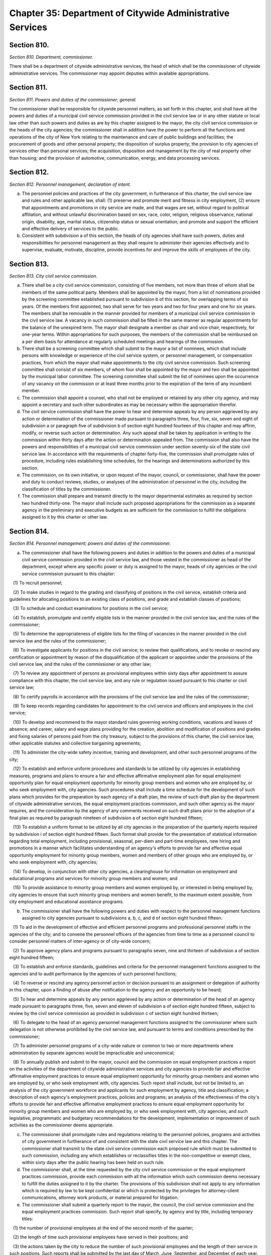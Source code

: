 Chapter 35: Department of Citywide Administrative Services
===================================================
Section 810.
--------------------------------------------------


*Section 810. Department, commissioner.* ::


There shall be a department of citywide administrative services, the head of which shall be the commissioner of citywide administrative services. The commissioner may appoint deputies within available appropriations.




Section 811.
--------------------------------------------------


*Section 811. Powers and duties of the commissioner; general.* ::


The commissioner shall be responsible for citywide personnel matters, as set forth in this chapter, and shall have all the powers and duties of a municipal civil service commission provided in the civil service law or in any other statute or local law other than such powers and duties as are by this chapter assigned to the mayor, the city civil service commission or the heads of the city agencies; the commissioner shall in addition have the power to perform all the functions and operations of the city of New York relating to the maintenance and care of public buildings and facilities; the procurement of goods and other personal property; the disposition of surplus property; the provision to city agencies of services other than personal services; the acquisition, disposition and management by the city of real property other than housing; and the provision of automotive, communication, energy, and data processing services.




Section 812.
--------------------------------------------------


*Section 812. Personnel management, declaration of intent.* ::


a. The personnel policies and practices of the city government, in furtherance of this charter, the civil service law and rules and other applicable law, shall: (1) preserve and promote merit and fitness in city employment, (2) ensure that appointments and promotions in city service are made, and that wages are set, without regard to political affiliation, and without unlawful discrimination based on sex, race, color, religion, religious observance, national origin, disability, age, marital status, citizenship status or sexual orientation; and promote and support the efficient and effective delivery of services to the public.

b. Consistent with subdivision a of this section, the heads of city agencies shall have such powers, duties and responsibilities for personnel management as they shall require to administer their agencies effectively and to supervise, evaluate, motivate, discipline, provide incentives for and improve the skills of employees of the city.




Section 813.
--------------------------------------------------


*Section 813. City civil service commission.* ::


a. There shall be a city civil service commission, consisting of five members, not more than three of whom shall be members of the same political party. Members shall be appointed by the mayor, from a list of nominations provided by the screening committee established pursuant to subdivision b of this section, for overlapping terms of six years. Of the members first appointed, two shall serve for two years and two for four years and one for six years. The members shall be removable in the manner provided for members of a municipal civil service commission in the civil service law. A vacancy in such commission shall be filled in the same manner as regular appointments for the balance of the unexpired term. The mayor shall designate a member as chair and vice chair, respectively, for one-year terms. Within appropriations for such purposes, the members of the commission shall be reimbursed on a per diem basis for attendance at regularly scheduled meetings and hearings of the commission.

b. There shall be a screening committee which shall submit to the mayor a list of nominees, which shall include persons with knowledge or experience of the civil service system, or personnel management, or compensation practices, from which the mayor shall make appointments to the city civil service commission. Such screening committee shall consist of six members, of whom four shall be appointed by the mayor and two shall be appointed by the municipal labor committee. The screening committee shall submit the list of nominees upon the occurrence of any vacancy on the commission or at least three months prior to the expiration of the term of any incumbent member.

c. The commission shall appoint a counsel, who shall not be employed or retained by any other city agency, and may appoint a secretary and such other subordinates as may be necessary within the appropriation therefor.

d. The civil service commission shall have the power to hear and determine appeals by any person aggrieved by any action or determination of the commissioner made pursuant to paragraphs three, four, five, six, seven and eight of subdivision a or paragraph five of subdivision b of section eight hundred fourteen of this chapter and may affirm, modify, or reverse such action or determination. Any such appeal shall be taken by application in writing to the commission within thirty days after the action or determination appealed from. The commission shall also have the powers and responsibilities of a municipal civil service commission under section seventy-six of the state civil service law. In accordance with the requirements of chapter forty-five, the commission shall promulgate rules of procedure, including rules establishing time schedules, for the hearings and determinations authorized by this section.

e. The commission, on its own initiative, or upon request of the mayor, council, or commissioner, shall have the power and duty to conduct reviews, studies, or analyses of the administration of personnel in the city, including the classification of titles by the commissioner.

f. The commission shall prepare and transmit directly to the mayor departmental estimates as required by section two hundred thirty-one. The mayor shall include such proposed appropriations for the commission as a separate agency in the preliminary and executive budgets as are sufficient for the commission to fulfill the obligations assigned to it by this charter or other law.




Section 814.
--------------------------------------------------


*Section 814. Personnel management; powers and duties of the commissioner.* ::


a. The commissioner shall have the following powers and duties in addition to the powers and duties of a municipal civil service commission provided in the civil service law, and those vested in the commissioner as head of the department, except where any specific power or duty is assigned to the mayor, heads of city agencies or the civil service commission pursuant to this chapter:

   (1) To recruit personnel;

   (2) To make studies in regard to the grading and classifying of positions in the civil service, establish criteria and guidelines for allocating positions to an existing class of positions, and grade and establish classes of positions;

   (3) To schedule and conduct examinations for positions in the civil service;

   (4) To establish, promulgate and certify eligible lists in the manner provided in the civil service law, and the rules of the commissioner;

   (5) To determine the appropriateness of eligible lists for the filing of vacancies in the manner provided in the civil service law and the rules of the commissioner;

   (6) To investigate applicants for positions in the civil service; to review their qualifications, and to revoke or rescind any certification or appointment by reason of the disqualification of the applicant or appointee under the provisions of the civil service law, and the rules of the commissioner or any other law;

   (7) To review any appointment of persons as provisional employees within sixty days after appointment to assure compliance with this chapter, the civil service law, and any rule or regulation issued pursuant to this charter or civil service law;

   (8) To certify payrolls in accordance with the provisions of the civil service law and the rules of the commissioner;

   (9) To keep records regarding candidates for appointment to the civil service and officers and employees in the civil service;

   (10) To develop and recommend to the mayor standard rules governing working conditions, vacations and leaves of absence; and career, salary and wage plans providing for the creation, abolition and modification of positions and grades and fixing salaries of persons paid from the city treasury, subject to the provisions of this charter, the civil service law, other applicable statutes and collective bargaining agreements;

   (11) To administer the city-wide safety incentive, training and development, and other such personnel programs of the city;

   (12) To establish and enforce uniform procedures and standards to be utilized by city agencies in establishing measures, programs and plans to ensure a fair and effective affirmative employment plan for equal employment opportunity plan for equal employment opportunity for minority group members and women who are employed by, or who seek employment with, city agencies. Such procedures shall include a time schedule for the development of such plans which provides for the preparation by each agency of a draft plan, the review of such draft plan by the department of citywide administrative services, the equal employment practices commission, and such other agency as the mayor requires, and the consideration by the agency of any comments received on such draft plans prior to the adoption of a final plan as required by paragraph nineteen of subdivision a of section eight hundred fifteen;

   (13) To establish a uniform format to be utilized by all city agencies in the preparation of the quarterly reports required by subdivision i of section eight hundred fifteen. Such format shall provide for the presentation of statistical information regarding total employment, including provisional, seasonal, per-diem and part-time employees, new hiring and promotions in a manner which facilitates understanding of an agency's efforts to provide fair and effective equal opportunity employment for minority group members, women and members of other groups who are employed by, or who seek employment with, city agencies;

   (14) To develop, in conjunction with other city agencies, a clearinghouse for information on employment and educational programs and services for minority group members and women; and

   (15) To provide assistance to minority group members and women employed by, or interested in being employed by, city agencies to ensure that such minority group members and women benefit, to the maximum extent possible, from city employment and educational assistance programs.

b. The commissioner shall have the following powers and duties with respect to the personnel management functions assigned to city agencies pursuant to subdivisions a, b, c, and d of section eight hundred fifteen.

   (1) To aid in the development of effective and efficient personnel programs and professional personnel staffs in the agencies of the city; and to convene the personnel officers of the agencies from time to time as a personnel council to consider personnel matters of inter-agency or of city-wide concern;

   (2) To approve agency plans and programs pursuant to paragraphs seven, nine and thirteen of subdivision a of section eight hundred fifteen;

   (3) To establish and enforce standards, guidelines and criteria for the personnel management functions assigned to the agencies and to audit performance by the agencies of such personnel functions;

   (4) To reverse or rescind any agency personnel action or decision pursuant to an assignment or delegation of authority in this chapter, upon a finding of abuse after notification to the agency and an opportunity to be heard;

   (5) To hear and determine appeals by any person aggrieved by any action or determination of the head of an agency made pursuant to paragraphs three, five, seven and eleven of subdivision a of section eight hundred fifteen, subject to review by the civil service commission as provided in subdivision c of section eight hundred thirteen;

   (6) To delegate to the head of an agency personnel management functions assigned to the commissioner where such delegation is not otherwise prohibited by the civil service law, and pursuant to terms and conditions prescribed by the commissioner;

   (7) To administer personnel programs of a city-wide nature or common to two or more departments where administration by separate agencies would be impracticable and uneconomical;

   (8) To annually publish and submit to the mayor, council and the commission on equal employment practices a report on the activities of the department of citywide administrative services and city agencies to provide fair and effective affirmative employment practices to ensure equal employment opportunity for minority group members and women who are employed by, or who seek employment with, city agencies. Such report shall include, but not be limited to, an analysis of the city government workforce and applicants for such employment by agency, title and classification; a description of each agency's employment practices, policies and programs; an analysis of the effectiveness of the city's efforts to provide fair and effective affirmative employment practices to ensure equal employment opportunity for minority group members and women who are employed by, or who seek employment with, city agencies; and such legislative, programmatic and budgetary recommendations for the development, implementation or improvement of such activities as the commissioner deems appropriate.

c. The commissioner shall promulgate rules and regulations relating to the personnel policies, programs and activities of city government in furtherance of and consistent with the state civil service law and this chapter. The commissioner shall transmit to the state civil service commission each proposed rule which must be submitted to such commission, including any which establishes or reclassifies titles in the non-competitive or exempt class, within sixty days after the public hearing has been held on such rule.

d. The commissioner shall, at the time requested by the city civil service commission or the equal employment practices commission, provide each commission with all the information which such commission deems necessary to fulfill the duties assigned to it by the charter. The provisions of this subdivision shall not apply to any information which is required by law to be kept confidential or which is protected by the privileges for attorney-client communications, attorney work products, or material prepared for litigation.

e. The commissioner shall submit a quarterly report to the mayor, the council, the civil service commission and the equal employment practices commission. Such report shall specify, by agency and by title, including temporary titles:

   (1) the number of provisional employees at the end of the second month of the quarter;

   (2) the length of time such provisional employees have served in their positions; and

   (3) the actions taken by the city to reduce the number of such provisional employees and the length of their service in such positions. Such reports shall be submitted by the last day of March, June, September, and December of each year.




Section 814.
--------------------------------------------------


*Section 814. 1. Office of diversity and inclusion.* ::


a. Definitions.

   Chief. The term “chief” means the director of the office of diversity and inclusion.

   Office. The term “office” means the office of diversity and inclusion.

b. The commissioner shall establish an office of diversity and inclusion. Such office shall be headed by a chief who shall be appointed by the commissioner.

c. Powers and duties. The commissioner, acting through the office, shall have the power to:

   (1) Compile and report on statistics relating to hiring, salary, and promotion for all city agencies disaggregated by race, gender, civil service classification, and other categories as appropriate, and make such reports publicly available online on an annual basis.

   (2) Establish and enforce uniform procedures and standards to be utilized by city agencies in establishing measures, programs and plans to ensure a fair and effective affirmative employment plan for equal employment opportunities for minority group members and women who are employed by, or who seek employment with, city agencies. Such procedures shall include a time schedule for the development of such plans which provides for the preparation by each agency of a draft plan, the review of such draft plan by the department of citywide administrative services, the equal employment practices commission, and such other agency as the mayor requires, and the consideration by the agency of any comments received on such draft plans prior to the adoption of a final plan as required by paragraph nineteen of subdivision a of section eight hundred fifteen;

   (3) Establish a uniform format to be utilized by all city agencies in the preparation of the quarterly reports required by subdivision i of section eight hundred fifteen. Such format shall provide for the presentation of statistical information regarding total employment, including provisional, seasonal, per-diem and part-time employees, new hiring and promotions in a manner that facilitates understanding of an agency’s efforts to provide fair and effective equal opportunity employment for minority group members, women and members of other groups who are employed by, or who seek employment with, city agencies;

   (4) Ensure accountability by evaluating each city agency in accordance with the procedures and standards set by the office pursuant to paragraph 1 of this subdivision. The office shall ensure that each evaluation shall include, but not be limited to, the following: (i) a determination for each city agency of whether such agency is compliant with such procedures and standards; (ii) an analysis of whether and how such procedures and standards should be expanded or modified for the next annual reporting period, with a view towards improving upon prior benchmarks; and (iii) any other information the office deems relevant. The evaluations shall be compiled and included in the annual report to the mayor, the city council, the equal employment practices commission and the city civil service commission pursuant to paragraph 8 of this subdivision. Such report shall be made publicly available on the city’s website.

   (5) Develop, in conjunction with other city agencies, a clearinghouse for information on employment and educational programs and services for minority group members and women; and

   (6) Provide assistance to minority group members and women employed by, or interested in being employed by, city agencies to ensure that such minority group members and women benefit, to the maximum extent possible, from city employment and educational assistance programs.

   (7) Develop policies and best practices to ensure that adequate support, training and mentorship is made available to underrepresented city employees to assist with career advancement in the civil service.

   (8) Develop recruitment, hiring, and career advancement procedures that address unconscious biases and systemic barriers to achieve greater diversity in the recruitment and career advancement of city employees, and provide trainings for city agency employees responsible for recruitment, discretionary hiring, and career advancement.

   (9) No later than September 30, 2020, and no later than September 30 annually thereafter, publish and submit to the mayor, council and the commission on equal employment practices a report on the activities of the department of citywide administrative services and city agencies to provide fair and effective affirmative employment practices to ensure equal employment opportunity for minority group members and women who are employed by, or who seek employment with, city agencies. Such report shall include, but not be limited to, an analysis of the city government workforce and applicants for such employment by agency, title and classification except where a civil service exam was the basis of appointment; statistics relating to hiring, salary and promotion for all city agencies disaggregated by race, gender, and civil service classification and other categories as appropriate; a description of each agency’s employment practices, policies and programs; an analysis of the effectiveness of the city’s efforts to provide fair and effective affirmative employment practices to ensure equal employment opportunity for minority group members and women who are employed by, or who seek employment with, city agencies; an analysis of employee response rates to efforts to collect demographic information over time, and whether changes in the racial and ethnic classification categories used to collect demographic information have had an impact on employee response rates; a review of racial and ethnic classification categories used to collect demographic information and recommendations for how to improve the use of such categories to reflect the city government workforce; and such legislative, programmatic and budgetary recommendations for the development, implementation or improvement of such activities as the commissioner deems appropriate.






Section 815.
--------------------------------------------------


*Section 815. Agency heads; powers and duties concerning personnel management.* ::


a. Subject to the civil service law and applicable provisions of this charter, heads of city agencies shall have the following powers and duties essential for the management of their agencies in addition to powers and duties vested in them pursuant to this charter or other applicable law:

   (1) To recruit personnel;

   (2) To participate with the department of citywide administrative services in job analyses for the classification of positions;

   (3) To allocate individual positions to existing civil service titles;

   (4) To allocate individual managerial or executive positions to managerial assignment levels;

   (5) To assist the department of citywide administrative services in the determination of minimum qualifications for classes of positions and to review and evaluate qualifications of candidates for positions in the civil service;

   (6) To assist the commissioner in the planning and preparation of open competitive examinations;

   (7) To schedule and conduct tests other than written tests for promotion to competitive class positions;

   (8) To determine whether to hold an open competitive or promotion examination to fill positions in the civil service subject to disapproval of the commissioner within thirty days;

   (9) To plan and administer employee incentive and recognition programs;

   (10) To fill vacant positions within quarterly spending allotments and personnel controls pursuant to section one hundred six;

   (11) To administer and certify eligible lists for classes of positions unique to the agency;

   (12) To make appointments to competitive positions from eligible lists pursuant to subsection one of section sixty-one of the state civil service law, which authority shall not be abridged or modified by local law or in any other manner;

   (13) To establish and administer performance evaluation programs to be used during the probationary period and for promotions, assignments, incentives and training;

   (14) To conduct training and development programs to improve the skills, performance and career opportunities of employees;

   (15) To ensure and promote equal opportunity for all persons in appointment, payment of wages, development and advancement;

   (16) To administer employee safety programs;

   (17) To maintain personnel records;

   (18) To perform such other personnel management functions as are delegated by the commissioner pursuant to this chapter or that are not otherwise assigned by this chapter;

   (19) To establish measures and programs to ensure a fair and effective affirmative employment plan to provide equal employment opportunity for minority group members and women who are employed by, or who seek employment with, the agency and, in accordance with the uniform procedures and standards established by the department of citywide administrative services for this purpose, to adopt and implement an annual plan to accomplish this objective. Copies of such plans shall be filed with the mayor, council, department of citywide administrative services, equal employment practices commission, and city civil service commission and shall be made available for reasonable public inspection; and

   (20) To provide assistance to minority group members and women interested in being employed by city agencies to ensure that such minority group members and women benefit, to the maximum extent possible, from city employment and educational assistance programs.

b. Within one year from the effective date of this chapter, the head of each agency shall prepare and submit to the mayor and the commissioner a plan and schedule for the discharge of the powers and duties assigned in this section. No such plan shall take effect until approved by the mayor.

c. The mayor may modify, suspend, or withdraw for cause any power or duty assigned or delegated to the head of an agency pursuant to paragraphs three, four, seven, eight, and eleven of subdivision a of this section.

d. Notification prior to each action or decision of an agency pursuant to this chapter which changes the status of an individual employee, a position, or a class of positions shall be provided to the commissioner. The head of each agency shall certify on each payroll that all personnel actions and transactions of the agency conform with the provisions of the civil service law and this chapter, the rules of the commissioner and other applicable law.

e. Before any new position in the city service shall be created, the agency head shall furnish the commissioner of finance with a certificate stating the title of the class of positions to which the position is to be allocated. If the position is to be allocated to a new class of positions, the agency head shall request of the commissioner, and the commissioner shall furnish to the agency head and the commissioner of finance, a certificate stating the appropriate civil service title for the proposed position, the range of salary of comparable civil service positions and a statement of the class specifications and line of promotion into which such new position will be placed and any such new position shall be created only with the title approved by the commissioner,

f. The heads of all agencies shall, except as otherwise provided by law, have power to appoint and remove, subject to the provisions of the civil service law, all chiefs of bureaus and all other officers, employees and subordinates in their respective administrations, departments or offices, without reference to the tenure of office of any appointee and to assign them their duties. Nothing herein shall be construed to preclude the mayor from entering into a collective bargaining agreement which provides for a procedure governing the discipline of employees, including their removal, pursuant to section 12-312 of the administrative code of the city of New York for employees of agencies the heads of which are appointed by the mayor.

g. The heads of city agencies or their designated representatives shall fulfill the requirements for agency participation in matters affecting the management of the agency in advance of collective bargaining negotiations affecting employees of any agency contained in section eleven hundred seventy-seven.

h. The head of each city agency shall ensure that such agency does not discriminate against employees or applicants for employment as prohibited by federal, state and local law.

i. The head of each city agency shall quarterly publish and submit to the mayor, council, department of citywide administrative services, and the equal employment practices commission a report on the agency's efforts during the previous quarter to implement the plan adopted pursuant to paragraph nineteen of subdivision a of section eight hundred fifteen.

j. The head of each city agency shall include in all employment retention, recruitment, training and promotional program literature, advertisements, solicitations and job applications, such language as may be necessary to effectuate the purpose of this chapter.

k. The head of each city agency shall require each employment agency, or authorized representative of workers with which it has a collective bargaining or other agreement or understanding and which is involved in the performance of recruitment and retention with the agency to furnish a written statement that such employment agency, labor union or representative shall not discriminate against employees or applicants for employment pursuant to federal, state or local law and that such union or representative will cooperate in the implementation of the agency's obligations pursuant to this chapter.




Section 815.
--------------------------------------------------


*Section 815. 1. Anti-sexual harassment training.* ::


a. Definitions. For purposes of this section, the following terms have the following meanings:

   Agency. The term “agency” has the same meaning as such term is defined in section 1150 and shall include the offices of the borough presidents, the comptroller and the public advocate.

   Interactive training. The term “interactive training” means participatory teaching whereby the trainee is engaged in a trainer-trainee interaction, use of audio-visuals, computer or online training program or other participatory demonstrations as determined by the department. However, such “interactive training” is not required to be live or facilitated by an in-person instructor in order to satisfy the provisions of this subdivision.

b. All personnel. The head of each agency, in consultation with the department, shall ensure that each employee of such agency receives anti-sexual harassment interactive training annually. Such training shall be designed to create an environment that is free from sexual harassment, to discourage the development of sexual harassment, to raise awareness and sensitivity of employees to potential sexual harassment and to enable employees to prevent and respond to sexual harassment. Such training shall include the specific responsibilities of supervisory and managerial employees in the prevention of sexual harassment and retaliation, and measures that such employees may take to appropriately address sexual harassment complaints. Such training may be included as a part of a broader anti-discrimination training and shall include but not be limited to the following:

   1. An explanation of sexual harassment as a form of unlawful discrimination under local law;

   2. A statement that sexual harassment is a form of unlawful discrimination under federal and state law;

   3. A description of what sexual harassment is;

   4. The internal complaint process available to employees within such agency;

   5. The complaint process available through the commission on human rights, the division of human rights and the United States equal employment opportunity commission, including contact information;

   6. The prohibition of retaliation, pursuant to federal, state and local law and the internal complaint process, and examples thereof; and

   7. Information concerning bystander intervention, including but not limited to any resources that explain how to engage in bystander intervention.

c. For purposes of this section the term “employee” shall apply to interns.

d. Compliance.

   1. The department of citywide administrative services shall maintain a record of all trainings required pursuant to this section for at least three years. On or before January 31 of each year the department of citywide administrative services shall report to the mayor and the speaker the results of agency compliance with the requirements of this section.

   2. The training required pursuant to this section is intended to establish a minimum threshold and does not prohibit any agency from providing more frequent or additional anti-sexual harassment training.






Section 816.
--------------------------------------------------


*Section 816. Management service.* ::


a. The commissioner, in consultation with the heads of agencies, shall develop and submit to the mayor a city-wide plan and schedule for the development of qualified and competent technical, professional, management, administrative, and supervisory personnel in the civil service to meet the managerial needs of city government. The mayor shall approve, disapprove or modify the plan within one year after the effective date of this chapter.

b. The city-wide plan shall establish a management service for city agencies and shall provide for:

   (1) Membership in the service of employees with significant policy, administrative, supervisory, managerial or professional duties that require the exercise of independent judgment in the scheduling and assignment of work, program management or planning, evaluation of performance or allocation of resources; and including the ranking officials assigned to the local service districts of agencies within community districts and boroughs;

   (2) Opportunities for entry into the service by qualified civil servants and qualified persons not employed by the city consistent with requirements of the civil service law;

   (3) A city-wide qualifying test for entry into the service;

   (4) Assessments of capacity and potential to perform managerial duties as part of competitive tests for entry into the service and assignments within the service;

   (5) A single managerial class of positions for each occupational series within the service with assignment levels within each such class;

   (6) A plan for achieving equitable pay scales for members of the service consonant with their duties and responsibilities;

   (7) Merit increases, incentive awards, and recognition programs for members of the service;

   (8) Performance evaluations for members of the service to be used for assignments, incentive awards, probationary period review, and disciplinary action;

   (9) A probationary period not to exceed one year for members of the service;

   (10) Management intern programs, and,

   (11) Training and career development programs.

c. The commissioner shall conduct city-wide programs and functions related to the management service; assist agencies in the implementation of the management service plan; and review and evaluate agency performance under the plan.




Section 817.
--------------------------------------------------


*Section 817. Appointments and promotions.* ::


a. All appointments, promotions and changes in status of persons in the public service of the city shall be made in the manner prescribed by the constitution of the state and in accordance with the provisions of the civil service law and other provisions of law not inconsistent therewith nor with this charter.

b. Whenever qualifications for the appointment of persons to public office are prescribed by law, the appointing officer shall, upon making such appointment, file with the civil service commission a certificate that such appointment complies with such law.




Section 818.
--------------------------------------------------


*Section 818. Power of investigation.* ::


The commissioner shall have the power to make investigations concerning all matters touching the enforcement and effect of the provisions of the civil service law insofar as it applies to the city and the rules and regulations prescribed thereunder, or concerning the actions of any examiner or subordinate of the department, or of any officer or employee of the city or of any county within the city, in respect to the execution of the civil service law; and in the course of such investigations the commissioner shall have the power to administer oaths, to compel the attendance of witnesses, and to examine such persons as deemed necessary.




Section 819.
--------------------------------------------------


*Section 819. No compensation to unauthorized employee.* ::


No officer of the city whose duty is to sign or countersign warrants shall draw, sign or issue, or authorize the drawing, signing or issuing of any warrant on the commissioner of finance or other disbursing officer of the city for payment of salary to any person in its service whose appointment or retention has not been in accordance with the civil service law and the valid rules in force thereunder.




Section 820.
--------------------------------------------------


*Section 820. Examination for licenses.* ::


The commissioner shall, unless otherwise provided by law, have power, upon request of any person charged with the duty of issuing licenses or permits, to conduct, under rules and regulations to be established by the commissioner, examinations and tests to determine the qualifications of persons applying for such licenses or permits. The commissioner shall certify to the person having power to issue the license or permit the result of any such examination or test.




Section 821.
--------------------------------------------------


*Section 821. Officers or employees designated to serve in exempt civil service positions.* ::


a. Notwithstanding any provision in this charter to the contrary, the mayor or head of an agency may designate any officer or employee occupying a position in the competitive class of the civil service to serve in a position in the exempt class, and in such case, the officer or employee so designated shall thereupon enter upon and exercise all the powers and duties and receive the salary of such exempt position, and shall retain all the rights, privileges and status of such officer or employee's position in the competitive class.

b. The appointment of any person chosen to fill the position thus left vacant shall be temporary and shall terminate upon the return of such officer or employee to such position as provided in subdivision e of this section.

c. Such designation shall be in writing and shall be filed and remain of record in the office of such agency, in the office of the commissioner and in the office of the mayor and shall remain in force until revoked by the mayor or head of such agency, as the case may be.

d. Service in such position in the exempt class shall be credited as service in the competitive class and the status of such officer or employee in respect to pensions or otherwise shall not be adversely affected by such designation.

e. Upon the termination of the officer or employee's services in such exempt position, except by dismissal for cause in the manner provided in section seventy-five of the civil service law, such officer or employee shall immediately and without further application return to the position in the competitive class with the status, rights, privileges and salary enjoyed immediately prior to the designation to the position in the exempt class.




Section 822.
--------------------------------------------------


*Section 822. Public buildings and facilities.* ::


With respect to public buildings and facilities, the commissioner shall have the following powers and duties:

   (a) to manage, alter, repair, operate, maintain and clean buildings, facilities and offices leased or occupied for public use by more than one city agency whose management, alteration, repair, operation, maintenance or cleaning is paid for in whole or in part from the city treasury, and as directed by the mayor, to perform services in space occupied for public use by a single city agency;

   (b) except for the provisions of chapter nine of this charter, to employ, when in the commissioner's opinion such services are necessary or desirable, qualified consultants in private practice to aid the commissioner in carrying out his or her duties and responsibilities with respect to public buildings or facilities; such consulting or advisory services shall be performed under the supervision of the commissioner;

   (c) to exercise and perform such other powers and duties as may be prescribed by law or delegated to him or her in relation to laboratory testing of commodities and construction materials.    Notwithstanding the provisions of this section, the exercise of the powers and duties set forth herein shall be subject to the jurisdiction of any city agency performing urban renewal and public and publicly-aided housing functions to the extent, and in such areas, as directed by the mayor.




Section 823.
--------------------------------------------------


*Section 823. Procurement of goods, other personal property and services.* ::


With respect to the procurement and disposal of goods and other personal property and the procurement of services other than personal services, the commissioner shall have the following powers and duties:

   (a) to purchase, inspect, store and distribute all goods, supplies, materials, equipment and other personal property required by any city agency, except as otherwise provided by law, or by any office of any county wholly included in the city for which supplies, materials or equipment are required, payment for which is made from the city treasury;

   (b) to establish and maintain one or more city storehouses, operating therein a modern system of stores control, to supply the estimated current needs of the agencies for which the commissioner is authorized to purchase. All purchases other than such purchases for stock for estimated needs and all deliveries from such stock shall be upon justified requisitions. The commissioner shall also oversee the establishment of efficient and economical systems of stores control in other city agencies and review the operations of such storehouses to assure their efficient and economical management;

   (c) to receive all surplus and obsolete personal property not required by any agency for which the commissioner has the power to make purchases and all such agencies shall surrender such property to the commissioner who shall dispose thereof pursuant to rules promulgated by him or her governing its redistribution, exchange, transfer, sale or other disposition;

   (d) to procure, supply and manage contractual services other than personal or professional services for the use of city agencies;

   (e) to promulgate rules governing the purchase, payment, storage, and delivery of goods, supplies, materials and equipment by agencies of the city and the disposal of surplus and obsolete materials, and to supervise their enforcement;

   (f) to classify all goods, supplies, materials and equipment; to adopt as standards the minimum number of qualities, sizes and types of commodities consistent with efficient operation and life cycle costs; and to promulgate and enforce written specifications for all such standard commodities.




Section 824.
--------------------------------------------------


*Section 824. Real property.* ::


With respect to real property, the commissioner shall have the following powers and duties:

   (a) to purchase, lease condemn or otherwise acquire real property for the city, subject to the approval of the mayor, and to sell, lease, exchange or otherwise dispose of real property of the city, subject to the requirements of section three hundred eighty-four and subject to review and approval either pursuant to section one hundred ninety-five, if applicable, or pursuant to sections one hundred ninety-seven-c and one hundred ninety-seven-d. No such purchase, lease, condemnation or other acquisition shall be authorized until a public hearing has been held with respect to such acquisition after the publishing of notice in the City Record at least ten days but not more than thirty days in advance of such hearing; provided, however, that in the case of an acquisition by purchase or condemnation, no such hearing shall be required if a public hearing is held with respect to such purchase or condemnation pursuant to any other requirement of law. In the case of a lease in which the city is to be the tenant, the notice for the hearing required in this subdivision shall include a statement of the location and proposed use of the premises, and the term and annual rent of the proposed lease. Before submitting an application pursuant to section one hundred ninety-seven-c for an acquisition or a disposition pursuant to this section, the commissioner shall take into consideration the criteria for location of city facilities established pursuant to section two hundred three. If two years, not including time spent in litigation, have elapsed between (1) the final approval of a disposition or acquisition pursuant to section one hundred ninety-seven-c and section one hundred ninety-seven-d and (2) execution of an agreement in connection with such disposition or acquisition, a public hearing shall be held on the proposed acquisition or disposition after the publishing of notice in the City Record at least forty-five days in advance of such hearing;

   (b) to assign and reallocate to city agencies space and real property owned or leased by the city, to establish comprehensive and continuing programs and standards for utilization of space owned or leased by the city and to conduct surveys of space utilization;

   (c) to manage all real property of the city not used for public purposes, including real property acquired for a public purpose and not being currently utilized for such purpose, except wharf property or other real property under the jurisdiction of the department of small business services, the department of housing preservation and development, the New York city transit authority, and the New York city housing authority by virtue of an authorization granted by the mayor pursuant to the provisions of subdivision three of section one hundred twenty-five of the public housing law, or except as otherwise provided by law, real property under the jurisdiction of the triborough bridge and tunnel authority; provided, that the commissioner shall be responsible for the management, leasing or permitting of any parcels of wharf property and water front property as provided in any designation made by the commissioner of small business services pursuant to paragraph b of subdivision two of section thirteen hundred one of this charter;

   (d) to exercise and perform such other powers and duties as may be prescribed by law or delegated to the commissioner in relation to the acquisition, disposition, management, site selection, assignment, demolition or other treatment of real property of the city;

   (e) to employ, where desirable, managing agents to manage city properties and collect rents therefrom and pay bills;

   (f) to keep, maintain and annually update a master list of leases wherein the city or its agencies is a tenant. Such master list shall contain at least the following information: name and address of lessor, location wherein lease property is situated, base rent, square footage, escalation provisions, and any other information which the department deems necessary and appropriate.




Section 825.
--------------------------------------------------


*Section 825. Communications and energy.* ::


With respect to communications and energy, the commissioner shall have the following powers and duties:

   (a) WNYC Communications Group: to maintain, operate and administer in conformance with all federal, state and local laws and to use the facilities of such group to assist any agency which shall require and use such service and also for the instruction, enlightenment, entertainment, recreation and welfare of the inhabitants of the city by the broadcast of any matters which are deemed appropriate and necessary for the public interest and advantage and to connect such facilities with any broadcasting station to unite in the broadcasting of such matters and activities;

   (b) Gas and electricity: to have charge and control of furnishing the city or any part thereof, by contract or otherwise, with gas, electricity, steam, hot water or other energy source, except such functions as are exercised by the public utility service of the city.




Section 826.
--------------------------------------------------


*Section 826. Data processing services.* ::


The commissioner shall provide data processing support, programming, and computer systems analysis services for city agencies when necessary or desirable, in accordance with executive orders promulgated by the mayor.




Section 827.
--------------------------------------------------


*Section 827. Automotive services.* ::


The commissioner shall acquire by purchase, lease or otherwise, vehicles and other automotive equipment for the use of city agencies; manage, maintain, store and operate a fleet of motor vehicles; assign fleets to agencies in accordance with the direction of the mayor and ensure the effective operation of all shops, yards, garages, fuel depots and other facilities required for the maintenance of fleets operated by agencies; and ensure the maintenance of records for all city-owned vehicles.




Section 828.
--------------------------------------------------


*Section 828. Right of entry.* ::


The commissioner, officers and employees of the department may, in accordance with law, enter upon public or private property for the purpose of making surveys, borings or other investigations necessary for the exercise of the powers or the performance of the duties of the commissioner and the department. Refusal to permit such entry shall be a misdemeanor punishable by not more than thirty days' imprisonment or by a fine of not more than fifty dollars, or both.




Section 829.
--------------------------------------------------


*Section 829. Performing administrative functions for the office of administrative trials and hearings and the board of standards and appeals.* ::


The mayor may designate the department to perform specified administrative functions for the office of administrative trials and hearings and the board of standards and appeal when the mayor determines that such a designation will reduce costs or result in more effective performance of such functions. Such functions may include personnel services, labor relations, facilities management, purchasing, management information systems, budget administration, and internal auditing.




